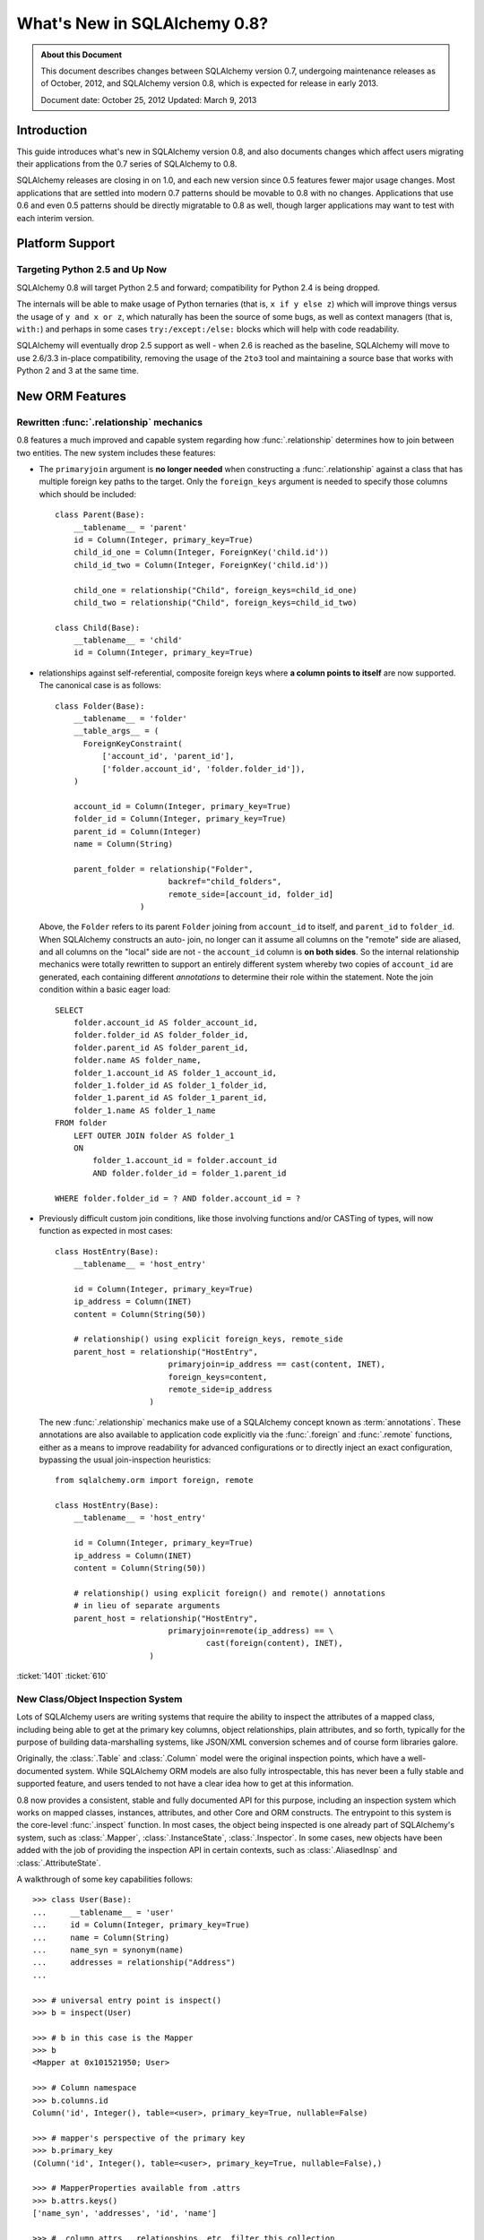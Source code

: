 =============================
What's New in SQLAlchemy 0.8?
=============================

.. admonition:: About this Document

    This document describes changes between SQLAlchemy version 0.7,
    undergoing maintenance releases as of October, 2012,
    and SQLAlchemy version 0.8, which is expected for release
    in early 2013.

    Document date: October 25, 2012
    Updated: March 9, 2013

Introduction
============

This guide introduces what's new in SQLAlchemy version 0.8,
and also documents changes which affect users migrating
their applications from the 0.7 series of SQLAlchemy to 0.8.

SQLAlchemy releases are closing in on 1.0, and each new
version since 0.5 features fewer major usage changes.   Most
applications that are settled into modern 0.7 patterns
should be movable to 0.8 with no changes. Applications that
use 0.6 and even 0.5 patterns should be directly migratable
to 0.8 as well, though larger applications may want to test
with each interim version.

Platform Support
================

Targeting Python 2.5 and Up Now
-------------------------------

SQLAlchemy 0.8 will target Python 2.5 and forward;
compatibility for Python 2.4 is being dropped.

The internals will be able to make usage of Python ternaries
(that is, ``x if y else z``) which will improve things
versus the usage of ``y and x or z``, which naturally has
been the source of some bugs, as well as context managers
(that is, ``with:``) and perhaps in some cases
``try:/except:/else:`` blocks which will help with code
readability.

SQLAlchemy will eventually drop 2.5 support as well - when
2.6 is reached as the baseline, SQLAlchemy will move to use
2.6/3.3 in-place compatibility, removing the usage of the
``2to3`` tool and maintaining a source base that works with
Python 2 and 3 at the same time.

New ORM Features
================

.. _feature_relationship_08:

Rewritten :func:`.relationship` mechanics
-----------------------------------------

0.8 features a much improved and capable system regarding
how :func:`.relationship` determines how to join between two
entities.  The new system includes these features:

* The ``primaryjoin`` argument is **no longer needed** when
  constructing a :func:`.relationship`   against a class that
  has multiple foreign key paths to the target.  Only the
  ``foreign_keys``   argument is needed to specify those
  columns which should be included:

  ::


        class Parent(Base):
            __tablename__ = 'parent'
            id = Column(Integer, primary_key=True)
            child_id_one = Column(Integer, ForeignKey('child.id'))
            child_id_two = Column(Integer, ForeignKey('child.id'))

            child_one = relationship("Child", foreign_keys=child_id_one)
            child_two = relationship("Child", foreign_keys=child_id_two)

        class Child(Base):
            __tablename__ = 'child'
            id = Column(Integer, primary_key=True)

* relationships against self-referential, composite foreign
  keys where **a column points to itself**   are now
  supported.   The canonical case is as follows:

  ::

        class Folder(Base):
            __tablename__ = 'folder'
            __table_args__ = (
              ForeignKeyConstraint(
                  ['account_id', 'parent_id'],
                  ['folder.account_id', 'folder.folder_id']),
            )

            account_id = Column(Integer, primary_key=True)
            folder_id = Column(Integer, primary_key=True)
            parent_id = Column(Integer)
            name = Column(String)

            parent_folder = relationship("Folder",
                                backref="child_folders",
                                remote_side=[account_id, folder_id]
                          )

  Above, the ``Folder`` refers to its parent ``Folder``
  joining from ``account_id`` to itself, and ``parent_id``
  to ``folder_id``.  When SQLAlchemy constructs an auto-
  join, no longer can it assume all columns on the "remote"
  side are aliased, and all columns on the "local" side are
  not - the ``account_id`` column is **on both sides**.   So
  the internal relationship mechanics were totally rewritten
  to support an entirely different system whereby two copies
  of ``account_id`` are generated, each containing different
  *annotations* to determine their role within the
  statement.  Note the join condition within a basic eager
  load:

  ::

        SELECT
            folder.account_id AS folder_account_id,
            folder.folder_id AS folder_folder_id,
            folder.parent_id AS folder_parent_id,
            folder.name AS folder_name,
            folder_1.account_id AS folder_1_account_id,
            folder_1.folder_id AS folder_1_folder_id,
            folder_1.parent_id AS folder_1_parent_id,
            folder_1.name AS folder_1_name
        FROM folder
            LEFT OUTER JOIN folder AS folder_1
            ON
                folder_1.account_id = folder.account_id
                AND folder.folder_id = folder_1.parent_id

        WHERE folder.folder_id = ? AND folder.account_id = ?

* Previously difficult custom join conditions, like those involving
  functions and/or CASTing of types, will now function as
  expected in most cases::

    class HostEntry(Base):
        __tablename__ = 'host_entry'

        id = Column(Integer, primary_key=True)
        ip_address = Column(INET)
        content = Column(String(50))

        # relationship() using explicit foreign_keys, remote_side
        parent_host = relationship("HostEntry",
                            primaryjoin=ip_address == cast(content, INET),
                            foreign_keys=content,
                            remote_side=ip_address
                        )

  The new :func:`.relationship` mechanics make use of a
  SQLAlchemy concept known as :term:`annotations`.  These annotations
  are also available to application code explicitly via
  the :func:`.foreign` and :func:`.remote` functions, either
  as a means to improve readability for advanced configurations
  or to directly inject an exact configuration, bypassing
  the usual join-inspection heuristics::

    from sqlalchemy.orm import foreign, remote

    class HostEntry(Base):
        __tablename__ = 'host_entry'

        id = Column(Integer, primary_key=True)
        ip_address = Column(INET)
        content = Column(String(50))

        # relationship() using explicit foreign() and remote() annotations
        # in lieu of separate arguments
        parent_host = relationship("HostEntry",
                            primaryjoin=remote(ip_address) == \
                                    cast(foreign(content), INET),
                        )


.. seealso::

    :ref:`relationship_configure_joins` - a newly revised section on :func:`.relationship`
    detailing the latest techniques for customizing related attributes and collection
    access.

:ticket:`1401` :ticket:`610`

.. _feature_orminspection_08:

New Class/Object Inspection System
----------------------------------

Lots of SQLAlchemy users are writing systems that require
the ability to inspect the attributes of a mapped class,
including being able to get at the primary key columns,
object relationships, plain attributes, and so forth,
typically for the purpose of building data-marshalling
systems, like JSON/XML conversion schemes and of course form
libraries galore.

Originally, the :class:`.Table` and :class:`.Column` model were the
original inspection points, which have a well-documented
system.  While SQLAlchemy ORM models are also fully
introspectable, this has never been a fully stable and
supported feature, and users tended to not have a clear idea
how to get at this information.

0.8 now provides a consistent, stable and fully
documented API for this purpose, including an inspection
system which works on mapped classes, instances, attributes,
and other Core and ORM constructs.  The entrypoint to this
system is the core-level :func:`.inspect` function.
In most cases, the object being inspected
is one already part of SQLAlchemy's system,
such as :class:`.Mapper`, :class:`.InstanceState`,
:class:`.Inspector`.  In some cases, new objects have been
added with the job of providing the inspection API in
certain contexts, such as :class:`.AliasedInsp` and
:class:`.AttributeState`.

A walkthrough of some key capabilities follows::

    >>> class User(Base):
    ...     __tablename__ = 'user'
    ...     id = Column(Integer, primary_key=True)
    ...     name = Column(String)
    ...     name_syn = synonym(name)
    ...     addresses = relationship("Address")
    ...

    >>> # universal entry point is inspect()
    >>> b = inspect(User)

    >>> # b in this case is the Mapper
    >>> b
    <Mapper at 0x101521950; User>

    >>> # Column namespace
    >>> b.columns.id
    Column('id', Integer(), table=<user>, primary_key=True, nullable=False)

    >>> # mapper's perspective of the primary key
    >>> b.primary_key
    (Column('id', Integer(), table=<user>, primary_key=True, nullable=False),)

    >>> # MapperProperties available from .attrs
    >>> b.attrs.keys()
    ['name_syn', 'addresses', 'id', 'name']

    >>> # .column_attrs, .relationships, etc. filter this collection
    >>> b.column_attrs.keys()
    ['id', 'name']

    >>> list(b.relationships)
    [<sqlalchemy.orm.properties.RelationshipProperty object at 0x1015212d0>]

    >>> # they are also namespaces
    >>> b.column_attrs.id
    <sqlalchemy.orm.properties.ColumnProperty object at 0x101525090>

    >>> b.relationships.addresses
    <sqlalchemy.orm.properties.RelationshipProperty object at 0x1015212d0>

    >>> # point inspect() at a mapped, class level attribute,
    >>> # returns the attribute itself
    >>> b = inspect(User.addresses)
    >>> b
    <sqlalchemy.orm.attributes.InstrumentedAttribute object at 0x101521fd0>

    >>> # From here we can get the mapper:
    >>> b.mapper
    <Mapper at 0x101525810; Address>

    >>> # the parent inspector, in this case a mapper
    >>> b.parent
    <Mapper at 0x101521950; User>

    >>> # an expression
    >>> print(b.expression)
    "user".id = address.user_id

    >>> # inspect works on instances
    >>> u1 = User(id=3, name='x')
    >>> b = inspect(u1)

    >>> # it returns the InstanceState
    >>> b
    <sqlalchemy.orm.state.InstanceState object at 0x10152bed0>

    >>> # similar attrs accessor refers to the
    >>> b.attrs.keys()
    ['id', 'name_syn', 'addresses', 'name']

    >>> # attribute interface - from attrs, you get a state object
    >>> b.attrs.id
    <sqlalchemy.orm.state.AttributeState object at 0x10152bf90>

    >>> # this object can give you, current value...
    >>> b.attrs.id.value
    3

    >>> # ... current history
    >>> b.attrs.id.history
    History(added=[3], unchanged=(), deleted=())

    >>> # InstanceState can also provide session state information
    >>> # lets assume the object is persistent
    >>> s = Session()
    >>> s.add(u1)
    >>> s.commit()

    >>> # now we can get primary key identity, always
    >>> # works in query.get()
    >>> b.identity
    (3,)

    >>> # the mapper level key
    >>> b.identity_key
    (<class '__main__.User'>, (3,))

    >>> # state within the session
    >>> b.persistent, b.transient, b.deleted, b.detached
    (True, False, False, False)

    >>> # owning session
    >>> b.session
    <sqlalchemy.orm.session.Session object at 0x101701150>

.. seealso::

    :ref:`core_inspection_toplevel`

:ticket:`2208`

New with_polymorphic() feature, can be used anywhere
----------------------------------------------------

The :meth:`.Query.with_polymorphic` method allows the user to
specify which tables should be present when querying against
a joined-table entity.   Unfortunately the method is awkward
and only applies to the first entity in the list, and
otherwise has awkward behaviors both in usage as well as
within the internals.  A new enhancement to the
:func:`.aliased` construct has been added called
:func:`.with_polymorphic` which allows any entity to be
"aliased" into a "polymorphic" version of itself, freely
usable anywhere:

::

    from sqlalchemy.orm import with_polymorphic
    palias = with_polymorphic(Person, [Engineer, Manager])
    session.query(Company).\
                join(palias, Company.employees).\
                filter(or_(Engineer.language=='java', Manager.hair=='pointy'))

.. seealso::

    :ref:`with_polymorphic` - newly updated documentation for polymorphic
    loading control.

:ticket:`2333`

of_type() works with alias(), with_polymorphic(), any(), has(), joinedload(), subqueryload(), contains_eager()
--------------------------------------------------------------------------------------------------------------

The :meth:`.PropComparator.of_type` method is used to specify
a specific subtype to use when constructing SQL expressions along
a :func:`.relationship` that has a :term:`polymorphic` mapping as its target.
This method can now be used to target *any number* of target subtypes,
by combining it with the new :func:`.with_polymorphic` function::

    # use eager loading in conjunction with with_polymorphic targets
    Job_P = with_polymorphic(Job, [SubJob, ExtraJob], aliased=True)
    q = s.query(DataContainer).\
                join(DataContainer.jobs.of_type(Job_P)).\
                    options(contains_eager(DataContainer.jobs.of_type(Job_P)))

The method now works equally well in most places a regular relationship
attribute is accepted, including with loader functions like
:func:`.joinedload`, :func:`.subqueryload`, :func:`.contains_eager`,
and comparison methods like :meth:`.PropComparator.any`
and :meth:`.PropComparator.has`::

    # use eager loading in conjunction with with_polymorphic targets
    Job_P = with_polymorphic(Job, [SubJob, ExtraJob], aliased=True)
    q = s.query(DataContainer).\
                join(DataContainer.jobs.of_type(Job_P)).\
                    options(contains_eager(DataContainer.jobs.of_type(Job_P)))

    # pass subclasses to eager loads (implicitly applies with_polymorphic)
    q = s.query(ParentThing).\
                    options(
                        joinedload_all(
                            ParentThing.container,
                            DataContainer.jobs.of_type(SubJob)
                    ))

    # control self-referential aliasing with any()/has()
    Job_A = aliased(Job)
    q = s.query(Job).join(DataContainer.jobs).\
                    filter(
                        DataContainer.jobs.of_type(Job_A).\
                            any(and_(Job_A.id < Job.id, Job_A.type=='fred')
                        )
                    )

.. seealso::

    :ref:`of_type`

:ticket:`2438` :ticket:`1106`

Events Can Be Applied to Unmapped Superclasses
----------------------------------------------

Mapper and instance events can now be associated with an unmapped
superclass, where those events will be propagated to subclasses
as those subclasses are mapped.   The ``propagate=True`` flag
should be used.  This feature allows events to be associated
with a declarative base class::

    from sqlalchemy.ext.declarative import declarative_base

    Base = declarative_base()

    @event.listens_for("load", Base, propagate=True)
    def on_load(target, context):
        print("New instance loaded:", target)

    # on_load() will be applied to SomeClass
    class SomeClass(Base):
        __tablename__ = 'sometable'

        # ...

:ticket:`2585`

Declarative Distinguishes Between Modules/Packages
--------------------------------------------------

A key feature of Declarative is the ability to refer
to other mapped classes using their string name.   The
registry of class names is now sensitive to the owning
module and package of a given class.   The classes
can be referred to via dotted name in expressions::

    class Snack(Base):
        # ...

        peanuts = relationship("nuts.Peanut",
                primaryjoin="nuts.Peanut.snack_id == Snack.id")

The resolution allows that any full or partial
disambiguating package name can be used.   If the
path to a particular class is still ambiguous,
an error is raised.

:ticket:`2338`


New DeferredReflection Feature in Declarative
---------------------------------------------

The "deferred reflection" example has been moved to a
supported feature within Declarative.  This feature allows
the construction of declarative mapped classes with only
placeholder ``Table`` metadata, until a ``prepare()`` step
is called, given an ``Engine`` with which to reflect fully
all tables and establish actual mappings.   The system
supports overriding of columns, single and joined
inheritance, as well as distinct bases-per-engine. A full
declarative configuration can now be created against an
existing table that is assembled upon engine creation time
in one step:

::

    class ReflectedOne(DeferredReflection, Base):
        __abstract__ = True

    class ReflectedTwo(DeferredReflection, Base):
        __abstract__ = True

    class MyClass(ReflectedOne):
        __tablename__ = 'mytable'

    class MyOtherClass(ReflectedOne):
        __tablename__ = 'myothertable'

    class YetAnotherClass(ReflectedTwo):
        __tablename__ = 'yetanothertable'

    ReflectedOne.prepare(engine_one)
    ReflectedTwo.prepare(engine_two)

.. seealso::

    :class:`.DeferredReflection`

:ticket:`2485`

ORM Classes Now Accepted by Core Constructs
-------------------------------------------

While the SQL expressions used with :meth:`.Query.filter`,
such as ``User.id == 5``, have always been compatible for
use with core constructs such as :func:`~.sql.expression.select`, the mapped
class itself would not be recognized when passed to :func:`~.sql.expression.select`,
:meth:`.Select.select_from`, or :meth:`.Select.correlate`.
A new SQL registration system allows a mapped class to be
accepted as a FROM clause within the core::

    from sqlalchemy import select

    stmt = select([User]).where(User.id == 5)

Above, the mapped ``User`` class will expand into
the :class:`.Table` to which ``User`` is mapped.

:ticket:`2245`

.. _change_orm_2365:

Query.update() supports UPDATE..FROM
------------------------------------

The new UPDATE..FROM mechanics work in query.update().
Below, we emit an UPDATE against ``SomeEntity``, adding
a FROM clause (or equivalent, depending on backend)
against ``SomeOtherEntity``::

    query(SomeEntity).\
        filter(SomeEntity.id==SomeOtherEntity.id).\
        filter(SomeOtherEntity.foo=='bar').\
        update({"data":"x"})

In particular, updates to joined-inheritance
entities are supported, provided the target of the UPDATE is local to the
table being filtered on, or if the parent and child tables
are mixed, they are joined explicitly in the query.  Below,
given ``Engineer`` as a joined subclass of ``Person``:

::

    query(Engineer).\
            filter(Person.id==Engineer.id).\
            filter(Person.name=='dilbert').\
            update({"engineer_data":"java"})

would produce:

::

    UPDATE engineer SET engineer_data='java' FROM person
    WHERE person.id=engineer.id AND person.name='dilbert'

:ticket:`2365`

rollback() will only roll back "dirty" objects from a begin_nested()
--------------------------------------------------------------------

A behavioral change that should improve efficiency for those
users using SAVEPOINT via ``Session.begin_nested()`` - upon
``rollback()``, only those objects that were made dirty
since the last flush will be expired, the rest of the
``Session`` remains intact.  This because a ROLLBACK to a
SAVEPOINT does not terminate the containing transaction's
isolation, so no expiry is needed except for those changes
that were not flushed in the current transaction.

:ticket:`2452`

Caching Example now uses dogpile.cache
--------------------------------------

The caching example now uses `dogpile.cache <https://dogpilecache.readthedocs.io/>`_.
Dogpile.cache is a rewrite of the caching portion
of Beaker, featuring vastly simpler and faster operation,
as well as support for distributed locking.

Note that the SQLAlchemy APIs used by the Dogpile example as well
as the previous Beaker example have changed slightly, in particular
this change is needed as illustrated in the Beaker example::

    --- examples/beaker_caching/caching_query.py
    +++ examples/beaker_caching/caching_query.py
    @@ -222,7 +222,8 @@

             """
             if query._current_path:
    -            mapper, key = query._current_path[-2:]
    +            mapper, prop = query._current_path[-2:]
    +            key = prop.key

                 for cls in mapper.class_.__mro__:
                     if (cls, key) in self._relationship_options:

.. seealso::

    :mod:`dogpile_caching`

:ticket:`2589`

New Core Features
=================

Fully extensible, type-level operator support in Core
-----------------------------------------------------

The Core has to date never had any system of adding support
for new SQL operators to Column and other expression
constructs, other than the :meth:`.ColumnOperators.op` method
which is "just enough" to make things work. There has also
never been any system in place for Core which allows the
behavior of existing operators to be overridden.   Up until
now, the only way operators could be flexibly redefined was
in the ORM layer, using :func:`.column_property` given a
``comparator_factory`` argument.   Third party libraries
like GeoAlchemy therefore were forced to be ORM-centric and
rely upon an array of hacks to apply new operations as well
as to get them to propagate correctly.

The new operator system in Core adds the one hook that's
been missing all along, which is to associate new and
overridden operators with *types*.   Since after all, it's
not really a column, CAST operator, or SQL function that
really drives what kinds of operations are present, it's the
*type* of the expression.   The implementation details are
minimal - only a few extra methods are added to the core
:class:`.ColumnElement` type so that it consults its
:class:`.TypeEngine` object for an optional set of operators.
New or revised operations can be associated with any type,
either via subclassing of an existing type, by using
:class:`.TypeDecorator`, or "globally across-the-board" by
attaching a new :class:`.TypeEngine.Comparator` object to an existing type
class.

For example, to add logarithm support to :class:`.Numeric` types:

::


    from sqlalchemy.types import Numeric
    from sqlalchemy.sql import func

    class CustomNumeric(Numeric):
        class comparator_factory(Numeric.Comparator):
            def log(self, other):
                return func.log(self.expr, other)

The new type is usable like any other type:

::


    data = Table('data', metadata,
              Column('id', Integer, primary_key=True),
              Column('x', CustomNumeric(10, 5)),
              Column('y', CustomNumeric(10, 5))
         )

    stmt = select([data.c.x.log(data.c.y)]).where(data.c.x.log(2) < value)
    print(conn.execute(stmt).fetchall())


New features which have come from this immediately include
support for PostgreSQL's HSTORE type, as well as new
operations associated with PostgreSQL's ARRAY
type.    It also paves the way for existing types to acquire
lots more operators that are specific to those types, such
as more string, integer and date operators.

.. seealso::

    :ref:`types_operators`

    :class:`.HSTORE`

:ticket:`2547`

.. _feature_2623:

Multiple-VALUES support for Insert
----------------------------------

The :meth:`.Insert.values` method now supports a list of dictionaries,
which will render a multi-VALUES statement such as
``VALUES (<row1>), (<row2>), ...``.  This is only relevant to backends which
support this syntax, including PostgreSQL, SQLite, and MySQL.  It is
not the same thing as the usual ``executemany()`` style of INSERT which
remains unchanged::

    users.insert().values([
                        {"name": "some name"},
                        {"name": "some other name"},
                        {"name": "yet another name"},
                    ])

.. seealso::

    :meth:`.Insert.values`

:ticket:`2623`

Type Expressions
----------------

SQL expressions can now be associated with types.  Historically,
:class:`.TypeEngine` has always allowed Python-side functions which
receive both bound parameters as well as result row values, passing
them through a Python side conversion function on the way to/back from
the database.   The new feature allows similar
functionality, except on the database side::

    from sqlalchemy.types import String
    from sqlalchemy import func, Table, Column, MetaData

    class LowerString(String):
        def bind_expression(self, bindvalue):
            return func.lower(bindvalue)

        def column_expression(self, col):
            return func.lower(col)

    metadata = MetaData()
    test_table = Table(
            'test_table',
            metadata,
            Column('data', LowerString)
    )

Above, the ``LowerString`` type defines a SQL expression that will be emitted
whenever the ``test_table.c.data`` column is rendered in the columns
clause of a SELECT statement::

    >>> print(select([test_table]).where(test_table.c.data == 'HI'))
    SELECT lower(test_table.data) AS data
    FROM test_table
    WHERE test_table.data = lower(:data_1)

This feature is also used heavily by the new release of GeoAlchemy,
to embed PostGIS expressions inline in SQL based on type rules.

.. seealso::

    :ref:`types_sql_value_processing`

:ticket:`1534`

Core Inspection System
----------------------

The :func:`.inspect` function introduced in :ref:`feature_orminspection_08`
also applies to the core.  Applied to an :class:`.Engine` it produces
an :class:`.Inspector` object::

    from sqlalchemy import inspect
    from sqlalchemy import create_engine

    engine = create_engine("postgresql://scott:tiger@localhost/test")
    insp = inspect(engine)
    print(insp.get_table_names())

It can also be applied to any :class:`.ClauseElement`, which returns
the :class:`.ClauseElement` itself, such as :class:`.Table`, :class:`.Column`,
:class:`.Select`, etc.   This allows it to work fluently between Core
and ORM constructs.


New Method :meth:`.Select.correlate_except`
-------------------------------------------

:func:`~.sql.expression.select` now has a method :meth:`.Select.correlate_except`
which specifies "correlate on all FROM clauses except those
specified".  It can be used for mapping scenarios where
a related subquery should correlate normally, except
against a particular target selectable::

    class SnortEvent(Base):
        __tablename__ = "event"

        id = Column(Integer, primary_key=True)
        signature = Column(Integer, ForeignKey("signature.id"))

        signatures = relationship("Signature", lazy=False)

    class Signature(Base):
        __tablename__ = "signature"

        id = Column(Integer, primary_key=True)

        sig_count = column_property(
                        select([func.count('*')]).\
                            where(SnortEvent.signature == id).
                            correlate_except(SnortEvent)
                    )

.. seealso::

    :meth:`.Select.correlate_except`

PostgreSQL HSTORE type
----------------------

Support for PostgreSQL's ``HSTORE`` type is now available as
:class:`.postgresql.HSTORE`.   This type makes great usage
of the new operator system to provide a full range of operators
for HSTORE types, including index access, concatenation,
and containment methods such as
:meth:`~.HSTORE.comparator_factory.has_key`,
:meth:`~.HSTORE.comparator_factory.has_any`, and
:meth:`~.HSTORE.comparator_factory.matrix`::

    from sqlalchemy.dialects.postgresql import HSTORE

    data = Table('data_table', metadata,
            Column('id', Integer, primary_key=True),
            Column('hstore_data', HSTORE)
        )

    engine.execute(
        select([data.c.hstore_data['some_key']])
    ).scalar()

    engine.execute(
        select([data.c.hstore_data.matrix()])
    ).scalar()


.. seealso::

    :class:`.postgresql.HSTORE`

    :class:`.postgresql.hstore`

:ticket:`2606`

Enhanced PostgreSQL ARRAY type
------------------------------

The :class:`.postgresql.ARRAY` type will accept an optional
"dimension" argument, pinning it to a fixed number of
dimensions and greatly improving efficiency when retrieving
results:

::

    # old way, still works since PG supports N-dimensions per row:
    Column("my_array", postgresql.ARRAY(Integer))

    # new way, will render ARRAY with correct number of [] in DDL,
    # will process binds and results more efficiently as we don't need
    # to guess how many levels deep to go
    Column("my_array", postgresql.ARRAY(Integer, dimensions=2))

The type also introduces new operators, using the new type-specific
operator framework.  New operations include indexed access::

    result = conn.execute(
        select([mytable.c.arraycol[2]])
    )

slice access in SELECT::

    result = conn.execute(
        select([mytable.c.arraycol[2:4]])
    )

slice updates in UPDATE::

    conn.execute(
        mytable.update().values({mytable.c.arraycol[2:3]: [7, 8]})
    )

freestanding array literals::

    >>> from sqlalchemy.dialects import postgresql
    >>> conn.scalar(
    ...    select([
    ...        postgresql.array([1, 2]) + postgresql.array([3, 4, 5])
    ...    ])
    ...  )
    [1, 2, 3, 4, 5]

array concatenation, where below, the right side ``[4, 5, 6]`` is coerced into an array literal::

    select([mytable.c.arraycol + [4, 5, 6]])

.. seealso::

    :class:`.postgresql.ARRAY`

    :class:`.postgresql.array`

:ticket:`2441`

New, configurable DATE, TIME types for SQLite
---------------------------------------------

SQLite has no built-in DATE, TIME, or DATETIME types, and
instead provides some support for storage of date and time
values either as strings or integers.   The date and time
types for SQLite are enhanced in 0.8 to be much more
configurable as to the specific format, including that the
"microseconds" portion is optional, as well as pretty much
everything else.

::

    Column('sometimestamp', sqlite.DATETIME(truncate_microseconds=True))
    Column('sometimestamp', sqlite.DATETIME(
                        storage_format=(
                                    "%(year)04d%(month)02d%(day)02d"
                                    "%(hour)02d%(minute)02d%(second)02d%(microsecond)06d"
                        ),
                        regexp="(\d{4})(\d{2})(\d{2})(\d{2})(\d{2})(\d{2})(\d{6})"
                        )
                )
    Column('somedate', sqlite.DATE(
                        storage_format="%(month)02d/%(day)02d/%(year)04d",
                        regexp="(?P<month>\d+)/(?P<day>\d+)/(?P<year>\d+)",
                    )
                )

Huge thanks to Nate Dub for the sprinting on this at Pycon 2012.

.. seealso::

    :class:`.sqlite.DATETIME`

    :class:`.sqlite.DATE`

    :class:`.sqlite.TIME`

:ticket:`2363`

"COLLATE" supported across all dialects; in particular MySQL, PostgreSQL, SQLite
--------------------------------------------------------------------------------

The "collate" keyword, long accepted by the MySQL dialect, is now established
on all :class:`.String` types and will render on any backend, including
when features such as :meth:`.MetaData.create_all` and :func:`.cast` is used::

    >>> stmt = select([cast(sometable.c.somechar, String(20, collation='utf8'))])
    >>> print(stmt)
    SELECT CAST(sometable.somechar AS VARCHAR(20) COLLATE "utf8") AS anon_1
    FROM sometable

.. seealso::

    :class:`.String`

:ticket:`2276`

"Prefixes" now supported for :func:`.update`, :func:`.delete`
-------------------------------------------------------------

Geared towards MySQL, a "prefix" can be rendered within any of
these constructs.   E.g.::

    stmt = table.delete().prefix_with("LOW_PRIORITY", dialect="mysql")


    stmt = table.update().prefix_with("LOW_PRIORITY", dialect="mysql")

The method is new in addition to those which already existed
on :func:`~.sql.expression.insert`, :func:`~.sql.expression.select` and :class:`.Query`.

.. seealso::

    :meth:`.Update.prefix_with`

    :meth:`.Delete.prefix_with`

    :meth:`.Insert.prefix_with`

    :meth:`.Select.prefix_with`

    :meth:`.Query.prefix_with`

:ticket:`2431`


Behavioral Changes
==================

.. _legacy_is_orphan_addition:

The consideration of a "pending" object as an "orphan" has been made more aggressive
------------------------------------------------------------------------------------

This is a late add to the 0.8 series, however it is hoped that the new behavior
is generally more consistent and intuitive in a wider variety of
situations.   The ORM has since at least version 0.4 included behavior
such that an object that's "pending", meaning that it's
associated with a :class:`.Session` but hasn't been inserted into the database
yet, is automatically expunged from the :class:`.Session` when it becomes an "orphan",
which means it has been de-associated with a parent object that refers to it
with ``delete-orphan`` cascade on the configured :func:`.relationship`.   This
behavior is intended to approximately mirror the behavior of a persistent
(that is, already inserted) object, where the ORM will emit a DELETE for such
objects that become orphans based on the interception of detachment events.

The behavioral change comes into play for objects that
are referred to by multiple kinds of parents that each specify ``delete-orphan``; the
typical example is an :ref:`association object <association_pattern>` that bridges two other kinds of objects
in a many-to-many pattern.   Previously, the behavior was such that the
pending object would be expunged only when de-associated with *all* of its parents.
With the behavioral change, the pending object
is expunged as soon as it is de-associated from *any* of the parents that it was
previously associated with.  This behavior is intended to more closely
match that of persistent objects, which are deleted as soon
as they are de-associated from any parent.

The rationale for the older behavior dates back
at least to version 0.4, and was basically a defensive decision to try to alleviate
confusion when an object was still being constructed for INSERT.   But the reality
is that the object is re-associated with the :class:`.Session` as soon as it is
attached to any new parent in any case.

It's still possible to flush an object
that is not associated with all of its required parents, if the object was either
not associated with those parents in the first place, or if it was expunged, but then
re-associated with a :class:`.Session` via a subsequent attachment event but still
not fully associated.   In this situation, it is expected that the database
would emit an integrity error, as there are likely NOT NULL foreign key columns
that are unpopulated.   The ORM makes the decision to let these INSERT attempts
occur, based on the judgment that an object that is only partially associated with
its required parents but has been actively associated with some of them,
is more often than not a user error, rather than an intentional
omission which should be silently skipped - silently skipping the INSERT here would
make user errors of this nature very hard to debug.

The old behavior, for applications that might have been relying upon it, can be re-enabled for
any :class:`.Mapper` by specifying the flag ``legacy_is_orphan`` as a mapper
option.

The new behavior allows the following test case to work::

    from sqlalchemy import Column, Integer, String, ForeignKey
    from sqlalchemy.orm import relationship, backref
    from sqlalchemy.ext.declarative import declarative_base

    Base = declarative_base()

    class User(Base):
        __tablename__ = 'user'
        id = Column(Integer, primary_key=True)
        name = Column(String(64))

    class UserKeyword(Base):
        __tablename__ = 'user_keyword'
        user_id = Column(Integer, ForeignKey('user.id'), primary_key=True)
        keyword_id = Column(Integer, ForeignKey('keyword.id'), primary_key=True)

        user = relationship(User,
                    backref=backref("user_keywords",
                                    cascade="all, delete-orphan")
                )

        keyword = relationship("Keyword",
                    backref=backref("user_keywords",
                                    cascade="all, delete-orphan")
                )

        # uncomment this to enable the old behavior
        # __mapper_args__ = {"legacy_is_orphan": True}

    class Keyword(Base):
        __tablename__ = 'keyword'
        id = Column(Integer, primary_key=True)
        keyword = Column('keyword', String(64))

    from sqlalchemy import create_engine
    from sqlalchemy.orm import Session

    # note we're using PostgreSQL to ensure that referential integrity
    # is enforced, for demonstration purposes.
    e = create_engine("postgresql://scott:tiger@localhost/test", echo=True)

    Base.metadata.drop_all(e)
    Base.metadata.create_all(e)

    session = Session(e)

    u1 = User(name="u1")
    k1 = Keyword(keyword="k1")

    session.add_all([u1, k1])

    uk1 = UserKeyword(keyword=k1, user=u1)

    # previously, if session.flush() were called here,
    # this operation would succeed, but if session.flush()
    # were not called here, the operation fails with an
    # integrity error.
    # session.flush()
    del u1.user_keywords[0]

    session.commit()


:ticket:`2655`

The after_attach event fires after the item is associated with the Session instead of before; before_attach added
-----------------------------------------------------------------------------------------------------------------

Event handlers which use after_attach can now assume the
given instance is associated with the given session:

::

    @event.listens_for(Session, "after_attach")
    def after_attach(session, instance):
        assert instance in session

Some use cases require that it work this way.  However,
other use cases require that the item is *not* yet part of
the session, such as when a query, intended to load some
state required for an instance, emits autoflush first and
would otherwise prematurely flush the target object.  Those
use cases should use the new "before_attach" event:

::

    @event.listens_for(Session, "before_attach")
    def before_attach(session, instance):
        instance.some_necessary_attribute = session.query(Widget).\
                                                filter_by(instance.widget_name).\
                                                first()

:ticket:`2464`



Query now auto-correlates like a select() does
----------------------------------------------

Previously it was necessary to call :meth:`.Query.correlate` in
order to have a column- or WHERE-subquery correlate to the
parent:

::

    subq = session.query(Entity.value).\
                    filter(Entity.id==Parent.entity_id).\
                    correlate(Parent).\
                    as_scalar()
    session.query(Parent).filter(subq=="some value")

This was the opposite behavior of a plain ``select()``
construct which would assume auto-correlation by default.
The above statement in 0.8 will correlate automatically:

::

    subq = session.query(Entity.value).\
                    filter(Entity.id==Parent.entity_id).\
                    as_scalar()
    session.query(Parent).filter(subq=="some value")

like in ``select()``, correlation can be disabled by calling
``query.correlate(None)`` or manually set by passing an
entity, ``query.correlate(someentity)``.

:ticket:`2179`

.. _correlation_context_specific:

Correlation is now always context-specific
------------------------------------------

To allow a wider variety of correlation scenarios, the behavior of
:meth:`.Select.correlate` and :meth:`.Query.correlate` has changed slightly
such that the SELECT statement will omit the "correlated" target from the
FROM clause only if the statement is actually used in that context.  Additionally,
it's no longer possible for a SELECT statement that's placed as a FROM
in an enclosing SELECT statement to "correlate" (i.e. omit) a FROM clause.

This change only makes things better as far as rendering SQL, in that it's no
longer possible to render illegal SQL where there are insufficient FROM
objects relative to what's being selected::

    from sqlalchemy.sql import table, column, select

    t1 = table('t1', column('x'))
    t2 = table('t2', column('y'))
    s = select([t1, t2]).correlate(t1)

    print(s)

Prior to this change, the above would return::

    SELECT t1.x, t2.y FROM t2

which is invalid SQL as "t1" is not referred to in any FROM clause.

Now, in the absence of an enclosing SELECT, it returns::

    SELECT t1.x, t2.y FROM t1, t2

Within a SELECT, the correlation takes effect as expected::

    s2 = select([t1, t2]).where(t1.c.x == t2.c.y).where(t1.c.x == s)

    print(s2)

    SELECT t1.x, t2.y FROM t1, t2
    WHERE t1.x = t2.y AND t1.x =
        (SELECT t1.x, t2.y FROM t2)

This change is not expected to impact any existing applications, as
the correlation behavior remains identical for properly constructed
expressions.  Only an application that relies, most likely within a
testing scenario, on the invalid string output of a correlated
SELECT used in a non-correlating context would see any change.

:ticket:`2668`


.. _metadata_create_drop_tables:

create_all() and drop_all() will now honor an empty list as such
----------------------------------------------------------------

The methods :meth:`.MetaData.create_all` and :meth:`.MetaData.drop_all`
will now accept a list of :class:`.Table` objects that is empty,
and will not emit any CREATE or DROP statements.  Previously,
an empty list was interpreted the same as passing ``None``
for a collection, and CREATE/DROP would be emitted for all
items unconditionally.

This is a bug fix but some applications may have been relying upon
the previous behavior.

:ticket:`2664`

Repaired the Event Targeting of :class:`.InstrumentationEvents`
---------------------------------------------------------------

The :class:`.InstrumentationEvents` series of event targets have
documented that the events will only be fired off according to
the actual class passed as a target.  Through 0.7, this wasn't the
case, and any event listener applied to :class:`.InstrumentationEvents`
would be invoked for all classes mapped.  In 0.8, additional
logic has been added so that the events will only invoke for those
classes sent in.  The ``propagate`` flag here is set to ``True``
by default as class instrumentation events are typically used to
intercept classes that aren't yet created.

:ticket:`2590`

No more magic coercion of "=" to IN when comparing to subquery in MS-SQL
------------------------------------------------------------------------

We found a very old behavior in the MSSQL dialect which
would attempt to rescue users from themselves when
doing something like this:

::

    scalar_subq = select([someothertable.c.id]).where(someothertable.c.data=='foo')
    select([sometable]).where(sometable.c.id==scalar_subq)

SQL Server doesn't allow an equality comparison to a scalar
SELECT, that is, "x = (SELECT something)". The MSSQL dialect
would convert this to an IN.   The same thing would happen
however upon a comparison like "(SELECT something) = x", and
overall this level of guessing is outside of SQLAlchemy's
usual scope so the behavior is removed.

:ticket:`2277`

Fixed the behavior of :meth:`.Session.is_modified`
--------------------------------------------------

The :meth:`.Session.is_modified` method accepts an argument
``passive`` which basically should not be necessary, the
argument in all cases should be the value ``True`` - when
left at its default of ``False`` it would have the effect of
hitting the database, and often triggering autoflush which
would itself change the results.   In 0.8 the ``passive``
argument will have no effect, and unloaded attributes will
never be checked for history since by definition there can
be no pending state change on an unloaded attribute.

.. seealso::

    :meth:`.Session.is_modified`

:ticket:`2320`

:attr:`.Column.key` is honored in the :attr:`.Select.c` attribute of :func:`~.sql.expression.select` with :meth:`.Select.apply_labels`
-----------------------------------------------------------------------------------------------------------------------

Users of the expression system know that :meth:`.Select.apply_labels`
prepends the table name to each column name, affecting the
names that are available from :attr:`.Select.c`:

::

    s = select([table1]).apply_labels()
    s.c.table1_col1
    s.c.table1_col2

Before 0.8, if the :class:`.Column` had a different :attr:`.Column.key`, this
key would be ignored, inconsistently versus when
:meth:`.Select.apply_labels` were not used:

::

    # before 0.8
    table1 = Table('t1', metadata,
        Column('col1', Integer, key='column_one')
    )
    s = select([table1])
    s.c.column_one # would be accessible like this
    s.c.col1 # would raise AttributeError

    s = select([table1]).apply_labels()
    s.c.table1_column_one # would raise AttributeError
    s.c.table1_col1 # would be accessible like this

In 0.8, :attr:`.Column.key` is honored in both cases:

::

    # with 0.8
    table1 = Table('t1', metadata,
        Column('col1', Integer, key='column_one')
    )
    s = select([table1])
    s.c.column_one # works
    s.c.col1 # AttributeError

    s = select([table1]).apply_labels()
    s.c.table1_column_one # works
    s.c.table1_col1 # AttributeError

All other behavior regarding "name" and "key" are the same,
including that the rendered SQL will still use the form
``<tablename>_<colname>`` - the emphasis here was on
preventing the :attr:`.Column.key` contents from being rendered into the
``SELECT`` statement so that there are no issues with
special/ non-ascii characters used in the :attr:`.Column.key`.

:ticket:`2397`

single_parent warning is now an error
-------------------------------------

A :func:`.relationship` that is many-to-one or many-to-many and
specifies "cascade='all, delete-orphan'", which is an
awkward but nonetheless supported use case (with
restrictions) will now raise an error if the relationship
does not specify the ``single_parent=True`` option.
Previously it would only emit a warning, but a failure would
follow almost immediately within the attribute system in any
case.

:ticket:`2405`

Adding the ``inspector`` argument to the ``column_reflect`` event
-----------------------------------------------------------------

0.7 added a new event called ``column_reflect``, provided so
that the reflection of columns could be augmented as each
one were reflected.   We got this event slightly wrong in
that the event gave no way to get at the current
``Inspector`` and ``Connection`` being used for the
reflection, in the case that additional information from the
database is needed.   As this is a new event not widely used
yet, we'll be adding the ``inspector`` argument into it
directly:

::

    @event.listens_for(Table, "column_reflect")
    def listen_for_col(inspector, table, column_info):
        # ...

:ticket:`2418`

Disabling auto-detect of collations, casing for MySQL
-----------------------------------------------------

The MySQL dialect does two calls, one very expensive, to
load all possible collations from the database as well as
information on casing, the first time an ``Engine``
connects.   Neither of these collections are used for any
SQLAlchemy functions, so these calls will be changed to no
longer be emitted automatically. Applications that might
have relied on these collections being present on
``engine.dialect`` will need to call upon
``_detect_collations()`` and ``_detect_casing()`` directly.

:ticket:`2404`

"Unconsumed column names" warning becomes an exception
------------------------------------------------------

Referring to a non-existent column in an ``insert()`` or
``update()`` construct will raise an error instead of a
warning:

::

    t1 = table('t1', column('x'))
    t1.insert().values(x=5, z=5) # raises "Unconsumed column names: z"

:ticket:`2415`

Inspector.get_primary_keys() is deprecated, use Inspector.get_pk_constraint
---------------------------------------------------------------------------

These two methods on ``Inspector`` were redundant, where
``get_primary_keys()`` would return the same information as
``get_pk_constraint()`` minus the name of the constraint:

::

    >>> insp.get_primary_keys()
    ["a", "b"]

    >>> insp.get_pk_constraint()
    {"name":"pk_constraint", "constrained_columns":["a", "b"]}

:ticket:`2422`

Case-insensitive result row names will be disabled in most cases
----------------------------------------------------------------

A very old behavior, the column names in ``RowProxy`` were
always compared case-insensitively:

::

    >>> row = result.fetchone()
    >>> row['foo'] == row['FOO'] == row['Foo']
    True

This was for the benefit of a few dialects which in the
early days needed this, like Oracle and Firebird, but in
modern usage we have more accurate ways of dealing with the
case-insensitive behavior of these two platforms.

Going forward, this behavior will be available only
optionally, by passing the flag ```case_sensitive=False```
to ```create_engine()```, but otherwise column names
requested from the row must match as far as casing.

:ticket:`2423`

``InstrumentationManager`` and alternate class instrumentation is now an extension
----------------------------------------------------------------------------------

The ``sqlalchemy.orm.interfaces.InstrumentationManager``
class is moved to
``sqlalchemy.ext.instrumentation.InstrumentationManager``.
The "alternate instrumentation" system was built for the
benefit of a very small number of installations that needed
to work with existing or unusual class instrumentation
systems, and generally is very seldom used.   The complexity
of this system has been exported to an ``ext.`` module.  It
remains unused until once imported, typically when a third
party library imports ``InstrumentationManager``, at which
point it is injected back into ``sqlalchemy.orm`` by
replacing the default ``InstrumentationFactory`` with
``ExtendedInstrumentationRegistry``.

Removed
=======

SQLSoup
-------

SQLSoup is a handy package that presents an alternative
interface on top of the SQLAlchemy ORM.   SQLSoup is now
moved into its own project and documented/released
separately; see https://bitbucket.org/zzzeek/sqlsoup.

SQLSoup is a very simple tool that could also benefit from
contributors who are interested in its style of usage.

:ticket:`2262`

MutableType
-----------

The older "mutable" system within the SQLAlchemy ORM has
been removed.   This refers to the ``MutableType`` interface
which was applied to types such as ``PickleType`` and
conditionally to ``TypeDecorator``, and since very early
SQLAlchemy versions has provided a way for the ORM to detect
changes in so-called "mutable" data structures such as JSON
structures and pickled objects.   However, the
implementation was never reasonable and forced a very
inefficient mode of usage on the unit-of-work which caused
an expensive scan of all objects to take place during flush.
In 0.7, the `sqlalchemy.ext.mutable <http://docs.sqlalchemy.
org/en/latest/orm/extensions/mutable.html>`_ extension was
introduced so that user-defined datatypes can appropriately
send events to the unit of work as changes occur.

Today, usage of ``MutableType`` is expected to be low, as
warnings have been in place for some years now regarding its
inefficiency.

:ticket:`2442`

sqlalchemy.exceptions (has been sqlalchemy.exc for years)
---------------------------------------------------------

We had left in an alias ``sqlalchemy.exceptions`` to attempt
to make it slightly easier for some very old libraries that
hadn't yet been upgraded to use ``sqlalchemy.exc``.  Some
users are still being confused by it however so in 0.8 we're
taking it out entirely to eliminate any of that confusion.

:ticket:`2433`

